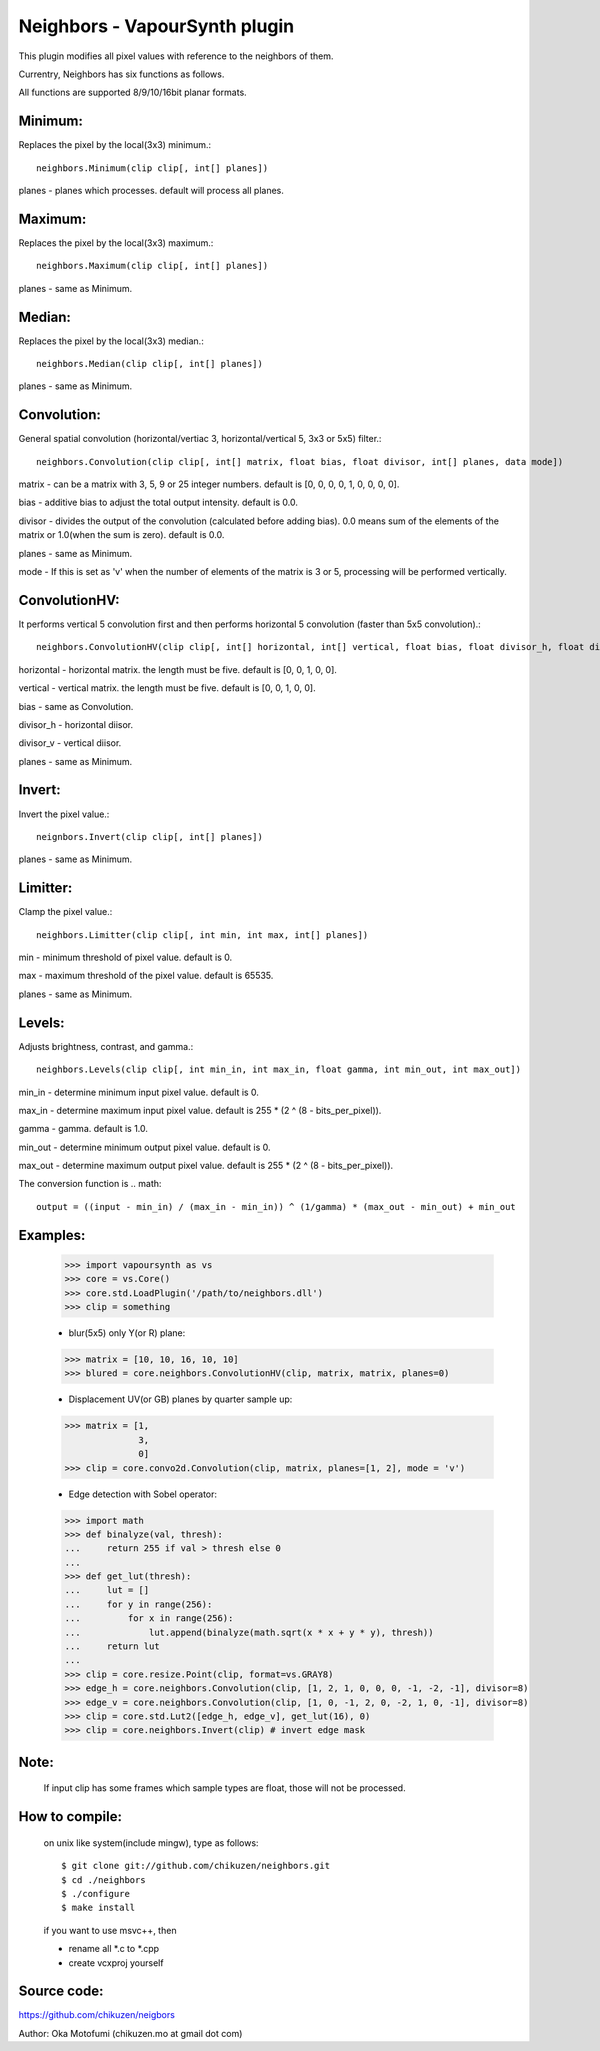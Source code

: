 ===============================
Neighbors - VapourSynth plugin
===============================

This plugin modifies all pixel values with reference to the neighbors of them.

Currentry, Neighbors has six functions as follows.

All functions are supported 8/9/10/16bit planar formats.

Minimum:
--------
Replaces the pixel by the local(3x3) minimum.::

    neighbors.Minimum(clip clip[, int[] planes])

planes - planes which processes. default will process all planes.

Maximum:
--------
Replaces the pixel by the local(3x3) maximum.::

    neighbors.Maximum(clip clip[, int[] planes])

planes - same as Minimum.

Median:
-------
Replaces the pixel by the local(3x3) median.::

    neighbors.Median(clip clip[, int[] planes])

planes - same as Minimum.

Convolution:
------------
General spatial convolution (horizontal/vertiac 3, horizontal/vertical 5, 3x3 or 5x5) filter.::

    neighbors.Convolution(clip clip[, int[] matrix, float bias, float divisor, int[] planes, data mode])

matrix - can be a matrix with 3, 5, 9 or 25 integer numbers. default is [0, 0, 0, 0, 1, 0, 0, 0, 0].

bias - additive bias to adjust the total output intensity. default is 0.0.

divisor - divides the output of the convolution (calculated before adding bias). 0.0 means sum of the elements of the matrix or 1.0(when the sum is zero). default is 0.0.

planes - same as Minimum.

mode - If this is set as 'v' when the number of elements of the matrix is 3 or 5, processing will be performed vertically.

ConvolutionHV:
--------------
It performs vertical 5 convolution first and then performs horizontal 5 convolution (faster than 5x5 convolution).::

    neighbors.ConvolutionHV(clip clip[, int[] horizontal, int[] vertical, float bias, float divisor_h, float divisor_v, int[] planes])

horizontal - horizontal matrix. the length must be five. default is [0, 0, 1, 0, 0].

vertical - vertical matrix. the length must be five. default is [0, 0, 1, 0, 0].

bias - same as Convolution.

divisor_h - horizontal diisor.

divisor_v - vertical diisor.

planes - same as Minimum.

Invert:
-------
Invert the pixel value.::

    neignbors.Invert(clip clip[, int[] planes])

planes - same as Minimum.

Limitter:
---------
Clamp the pixel value.::

    neighbors.Limitter(clip clip[, int min, int max, int[] planes])

min - minimum threshold of pixel value. default is 0.

max - maximum threshold of the pixel value. default is 65535.

planes - same as Minimum.

Levels:
-------
Adjusts brightness, contrast, and gamma.::

    neighbors.Levels(clip clip[, int min_in, int max_in, float gamma, int min_out, int max_out])

min_in - determine minimum input pixel value. default is 0.

max_in - determine maximum input pixel value. default is 255 * (2 ^ (8 - bits_per_pixel)).

gamma - gamma. default is 1.0.

min_out - determine minimum output pixel value. default is 0.

max_out - determine maximum output pixel value. default is 255 * (2 ^ (8 - bits_per_pixel)).

The conversion function is
.. math::

    output = ((input - min_in) / (max_in - min_in)) ^ (1/gamma) * (max_out - min_out) + min_out

Examples:
---------
    >>> import vapoursynth as vs
    >>> core = vs.Core()
    >>> core.std.LoadPlugin('/path/to/neighbors.dll')
    >>> clip = something

    - blur(5x5) only Y(or R) plane:
    >>> matrix = [10, 10, 16, 10, 10]
    >>> blured = core.neighbors.ConvolutionHV(clip, matrix, matrix, planes=0)

    - Displacement UV(or GB) planes by quarter sample up:
    >>> matrix = [1,
                  3,
                  0]
    >>> clip = core.convo2d.Convolution(clip, matrix, planes=[1, 2], mode = 'v')

    - Edge detection with Sobel operator:
    >>> import math
    >>> def binalyze(val, thresh):
    ...     return 255 if val > thresh else 0
    ...
    >>> def get_lut(thresh):
    ...     lut = []
    ...     for y in range(256):
    ...         for x in range(256):
    ...             lut.append(binalyze(math.sqrt(x * x + y * y), thresh))
    ...     return lut
    ...
    >>> clip = core.resize.Point(clip, format=vs.GRAY8)
    >>> edge_h = core.neighbors.Convolution(clip, [1, 2, 1, 0, 0, 0, -1, -2, -1], divisor=8)
    >>> edge_v = core.neighbors.Convolution(clip, [1, 0, -1, 2, 0, -2, 1, 0, -1], divisor=8)
    >>> clip = core.std.Lut2([edge_h, edge_v], get_lut(16), 0)
    >>> clip = core.neighbors.Invert(clip) # invert edge mask

Note:
-----
    If input clip has some frames which sample types are float, those will not be processed.

How to compile:
---------------
    on unix like system(include mingw), type as follows::

    $ git clone git://github.com/chikuzen/neighbors.git
    $ cd ./neighbors
    $ ./configure
    $ make install

    if you want to use msvc++, then

    - rename all *.c to *.cpp
    - create vcxproj yourself

Source code:
------------
https://github.com/chikuzen/neigbors


Author: Oka Motofumi (chikuzen.mo at gmail dot com)
